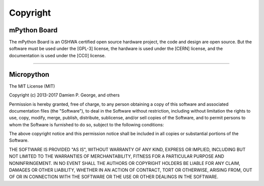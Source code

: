 Copyright
===============================


mPython Board
-------------

The mPython Board is an OSHWA certified open source hardware project, the code and design are open source. But the software must be used under the [GPL-3] license, the hardware is used under the [CERN] license, and the documentation is used under the [CC0] license.

.. image:: /../images/OSHW_mark_CN000006.png
    :width: 150
    :target: https://certification.oshwa.org/cn000006.html

------------------------------------------------------------

Micropython
-------------

The MIT License (MIT)

Copyright (c) 2013-2017 Damien P. George, and others

Permission is hereby granted, free of charge, to any person obtaining a copy
of this software and associated documentation files (the "Software"), to deal
in the Software without restriction, including without limitation the rights
to use, copy, modify, merge, publish, distribute, sublicense, and/or sell
copies of the Software, and to permit persons to whom the Software is
furnished to do so, subject to the following conditions:

The above copyright notice and this permission notice shall be included in
all copies or substantial portions of the Software.

THE SOFTWARE IS PROVIDED "AS IS", WITHOUT WARRANTY OF ANY KIND, EXPRESS OR
IMPLIED, INCLUDING BUT NOT LIMITED TO THE WARRANTIES OF MERCHANTABILITY,
FITNESS FOR A PARTICULAR PURPOSE AND NONINFRINGEMENT. IN NO EVENT SHALL THE
AUTHORS OR COPYRIGHT HOLDERS BE LIABLE FOR ANY CLAIM, DAMAGES OR OTHER
LIABILITY, WHETHER IN AN ACTION OF CONTRACT, TORT OR OTHERWISE, ARISING FROM,
OUT OF OR IN CONNECTION WITH THE SOFTWARE OR THE USE OR OTHER DEALINGS IN
THE SOFTWARE.
